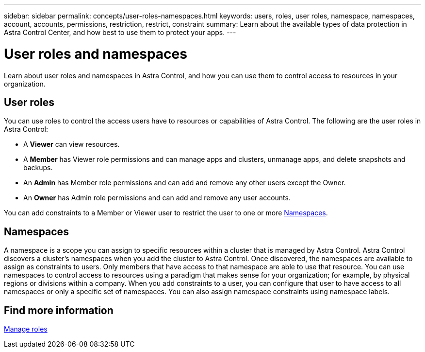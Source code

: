 ---
sidebar: sidebar
permalink: concepts/user-roles-namespaces.html
keywords: users, roles, user roles, namespace, namespaces, account, accounts, permissions, restriction, restrict, constraint
summary: Learn about the available types of data protection in Astra Control Center, and how best to use them to protect your apps.
---

= User roles and namespaces
:hardbreaks:
:icons: font
:imagesdir: ../media/concepts/

Learn about user roles and namespaces in Astra Control, and how you can use them to control access to resources in your organization.

== User roles
You can use roles to control the access users have to resources or capabilities of Astra Control. The following are the user roles in Astra Control:

* A *Viewer* can view resources.
* A *Member* has Viewer role permissions and can manage apps and clusters, unmanage apps, and delete snapshots and backups.
* An *Admin* has Member role permissions and can add and remove any other users except the Owner.
* An *Owner* has Admin role permissions and can add and remove any user accounts.

You can add constraints to a Member or Viewer user to restrict the user to one or more <<Namespaces>>.

== Namespaces

A namespace is a scope you can assign to specific resources within a cluster that is managed by Astra Control. Astra Control discovers a cluster's namespaces when you add the cluster to Astra Control. Once discovered, the namespaces are available to assign as constraints to users. Only members that have access to that namespace are able to use that resource. You can use namespaces to control access to resources using a paradigm that makes sense for your organization; for example, by physical regions or divisions within a company. When you add constraints to a user, you can configure that user to have access to all namespaces or only a specific set of namespaces. You can also assign namespace constraints using namespace labels.

== Find more information
link:../use/manage-roles.html[Manage roles]

